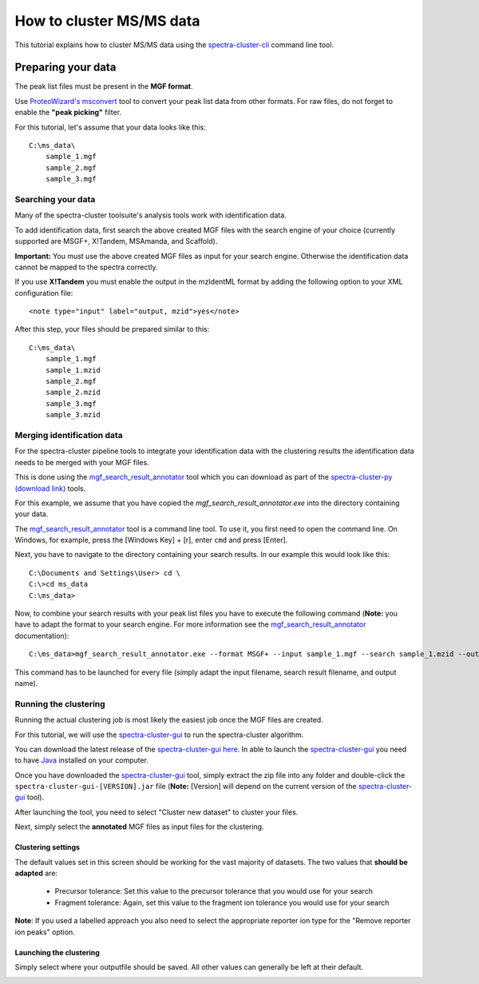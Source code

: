 #########################
How to cluster MS/MS data
#########################

This tutorial explains how to cluster MS/MS data using the
`spectra-cluster-cli`_ command line tool.

.. _spectra-cluster-cli: https://github.com/spectra-cluster/spectra-cluster-cli

Preparing your data
===================

The peak list files must be present in the **MGF format**.

Use `ProteoWizard's msconvert`_ tool to convert
your peak list data from other formats. For raw files, 
do not forget to enable the **"peak picking"** filter.

.. _ProteoWizard's msconvert: http://proteowizard.sourceforge.net/

For this tutorial, let's assume that your data looks like this::

    C:\ms_data\
        sample_1.mgf
        sample_2.mgf
        sample_3.mgf

Searching your data
-------------------

Many of the spectra-cluster toolsuite's analysis tools work with
identification data.

To add identification data, first search the above created MGF files with
the search engine of your choice (currently supported are MSGF+,
X!Tandem, MSAmanda, and Scaffold). 

**Important:** You must use the above created MGF files as input for your 
search engine. Otherwise the identification data cannot be mapped to the 
spectra correctly.

If you use **X!Tandem** you must enable the output in the mzIdentML format
by adding the following option to your XML configuration file::

    <note type="input" label="output, mzid">yes</note>

After this step, your files should be prepared similar to this::

    C:\ms_data\
        sample_1.mgf
        sample_1.mzid
        sample_2.mgf
        sample_2.mzid
        sample_3.mgf
        sample_3.mzid

Merging identification data
---------------------------

For the spectra-cluster pipeline tools to integrate your identification data
with the clustering results the identification data needs to be merged with
your MGF files.

This is done using the `mgf_search_result_annotator`_ tool which you can 
download as part of the `spectra-cluster-py (download link)`_ tools.

For this example, we assume that you have copied the 
*mgf_search_result_annotator.exe* into the directory containing your data.

The `mgf_search_result_annotator`_ tool is a command line tool. To use it,
you first need to open the command line. On Windows, for example, press the 
[Windows Key] + [r], enter ``cmd`` and press [Enter].

Next, you have to navigate to the directory containing your search results. In
our example this would look like this::

   C:\Documents and Settings\User> cd \
   C:\>cd ms_data
   C:\ms_data>

Now, to combine your search results with your peak list files you have to
execute the following command (**Note:** you have to adapt the format 
to your search engine. For more information see the 
`mgf_search_result_annotator`_ documentation)::

   C:\ms_data>mgf_search_result_annotator.exe --format MSGF+ --input sample_1.mgf --search sample_1.mzid --output sample_1_annotated.mgf --fdr 0.01 --decoy_string "DECOY"

This command has to be launched for every file (simply adapt the input filename, search result filename, and output name).

Running the clustering
----------------------

Running the actual clustering job is most likely the easiest job once the
MGF files are created.

For this tutorial, we will use the `spectra-cluster-gui`_ to run the
spectra-cluster algorithm.

You can download the latest release of the `spectra-cluster-gui`_ `here`_. In able to launch
the `spectra-cluster-gui`_ you need to have `Java`_ installed on your computer.

.. _spectra-cluster-gui: https://github.com/spectra-cluster/spectra-cluster-gui
.. _Java: https://www.java.com

Once you have downloaded the `spectra-cluster-gui`_ tool, simply extract the zip file
into any folder and double-click the ``spectra-cluster-gui-[VERSION].jar`` file (**Note:**
[Version] will depend on the current version of the `spectra-cluster-gui`_ tool).


.. _here: https://github.com/spectra-cluster/spectra-cluster-gui/releases
.. _mgf_search_result_annotator: http://spectra-cluster-py.readthedocs.io/en/latest/tools/mgf_search_result_annotator.html
.. _spectra-cluster-py (download link): https://github.com/spectra-cluster/spectra-cluster-py/releases

After launching the tool, you need to select "Cluster new dataset" to cluster your files.

.. image:: ../_static/spectra-cluster-gui_screen1.png

Next, simply select the **annotated** MGF files as input files for the clustering.

.. image:: ../_static/spectra-cluster-gui_screen2.png

Clustering settings
~~~~~~~~~~~~~~~~~~~

The default values set in this screen should be working for the vast majority of datasets. The two
values that **should be adapted** are:

  * Precursor tolerance: Set this value to the precursor tolerance that you would use for your search
  * Fragment tolerance: Again, set this value to the fragment ion tolerance you would use for your search

**Note**: If you used a labelled approach you also need to select the appropriate reporter ion type for the
"Remove reporter ion peaks" option.

.. image:: ../_static/spectra-cluster-gui_screen3.png

Launching the clustering
~~~~~~~~~~~~~~~~~~~~~~~~

Simply select where your outputfile should be saved. All other values can generally be left at their default.

.. image:: ../_static/spectra-cluster-gui_screen4.png
